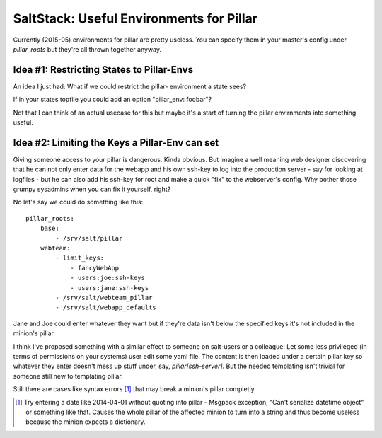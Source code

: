 SaltStack: Useful Environments for Pillar
=========================================

Currently (2015-05) environments for pillar are pretty useless.
You can specify them in your master's config under `pillar_roots`
but they're all thrown together anyway.

Idea #1: Restricting States to Pillar-Envs
------------------------------------------
An idea I just had: What if we could restrict the pillar-
environment a state sees?

If in your states topfile you could add an option 
"pillar_env: foobar"?

Not that I can think of an actual usecase for this but
maybe it's a start of turning the pillar envirnments
into something useful.

Idea #2: Limiting the Keys a Pillar-Env can set
-----------------------------------------------

Giving someone access to your pillar is dangerous. Kinda obvious.
But imagine a well meaning web designer discovering that he can
not only enter data for the webapp and his own ssh-key to log 
into the production server - say for looking at logfiles - but
he can also add his ssh-key for root and make a quick "fix" to 
the webserver's config.
Why bother those grumpy sysadmins when you can fix it yourself, 
right?

No let's say we could do something like this::

    pillar_roots:
        base:
            - /srv/salt/pillar
        webteam:
            - limit_keys:
                - fancyWebApp
                - users:joe:ssh-keys
                - users:jane:ssh-keys
            - /srv/salt/webteam_pillar
            - /srv/salt/webapp_defaults

Jane and Joe could enter whatever they want but if they're data 
isn't below the specified keys it's not included in the minion's 
pillar.

I think I've proposed something with a similar effect to someone 
on salt-users or a colleague: Let some less privileged (in terms 
of permissions on your systems) user edit some yaml file. The 
content is then loaded under a certain pillar key so whatever
they enter doesn't mess up stuff under, say, `pillar[ssh-server]`.
But the needed templating isn't trivial for someone still new to
templating pillar.

Still there are cases like syntax errors [1]_ that may break
a minion's pillar completly.

.. [1] Try entering a date like 2014-04-01 without quoting into
    pillar - Msgpack exception, "Can't serialize datetime object"
    or something like that. Causes the whole pillar of the 
    affected minion to turn into a string and thus become useless
    because the minion expects a dictionary.
